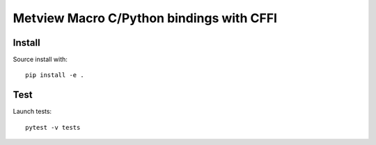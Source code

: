 

Metview Macro C/Python bindings with CFFI
=========================================

Install
-------

Source install with::

    pip install -e .


Test
----

Launch tests::

    pytest -v tests
